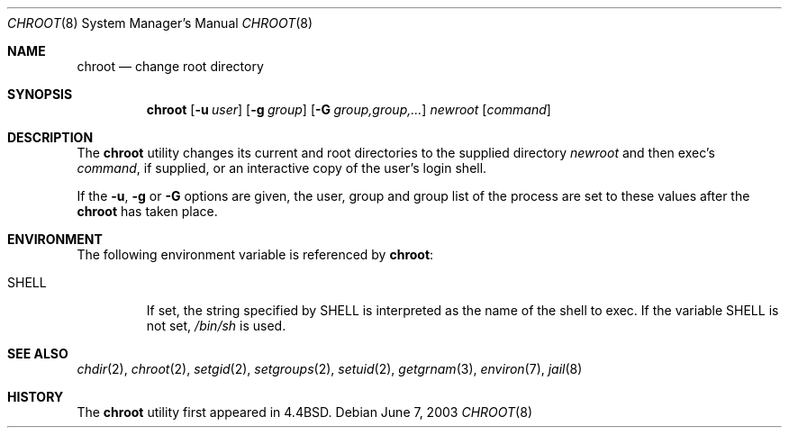 .\" Copyright (c) 1988, 1991, 1993
.\"	The Regents of the University of California.  All rights reserved.
.\"
.\" Redistribution and use in source and binary forms, with or without
.\" modification, are permitted provided that the following conditions
.\" are met:
.\" 1. Redistributions of source code must retain the above copyright
.\"    notice, this list of conditions and the following disclaimer.
.\" 2. Redistributions in binary form must reproduce the above copyright
.\"    notice, this list of conditions and the following disclaimer in the
.\"    documentation and/or other materials provided with the distribution.
.\" 4. Neither the name of the University nor the names of its contributors
.\"    may be used to endorse or promote products derived from this software
.\"    without specific prior written permission.
.\"
.\" THIS SOFTWARE IS PROVIDED BY THE REGENTS AND CONTRIBUTORS ``AS IS'' AND
.\" ANY EXPRESS OR IMPLIED WARRANTIES, INCLUDING, BUT NOT LIMITED TO, THE
.\" IMPLIED WARRANTIES OF MERCHANTABILITY AND FITNESS FOR A PARTICULAR PURPOSE
.\" ARE DISCLAIMED.  IN NO EVENT SHALL THE REGENTS OR CONTRIBUTORS BE LIABLE
.\" FOR ANY DIRECT, INDIRECT, INCIDENTAL, SPECIAL, EXEMPLARY, OR CONSEQUENTIAL
.\" DAMAGES (INCLUDING, BUT NOT LIMITED TO, PROCUREMENT OF SUBSTITUTE GOODS
.\" OR SERVICES; LOSS OF USE, DATA, OR PROFITS; OR BUSINESS INTERRUPTION)
.\" HOWEVER CAUSED AND ON ANY THEORY OF LIABILITY, WHETHER IN CONTRACT, STRICT
.\" LIABILITY, OR TORT (INCLUDING NEGLIGENCE OR OTHERWISE) ARISING IN ANY WAY
.\" OUT OF THE USE OF THIS SOFTWARE, EVEN IF ADVISED OF THE POSSIBILITY OF
.\" SUCH DAMAGE.
.\"
.\"     @(#)chroot.8	8.1 (Berkeley) 6/9/93
.\" $FreeBSD: releng/10.1/usr.sbin/chroot/chroot.8 241330 2012-10-07 19:53:04Z joel $
.\"
.Dd June 7, 2003
.Dt CHROOT 8
.Os
.Sh NAME
.Nm chroot
.Nd change root directory
.Sh SYNOPSIS
.Nm
.Op Fl u Ar user
.Op Fl g Ar group
.Op Fl G Ar group,group,...
.Ar newroot
.Op Ar command
.Sh DESCRIPTION
The
.Nm
utility changes its current and root directories to the supplied directory
.Ar newroot
and then exec's
.Ar command ,
if supplied,
or an interactive copy of the user's login shell.
.Pp
If the
.Fl u ,
.Fl g
or
.Fl G
options are given,
the user,
group and group list of the process are set to
these values after the
.Nm
has taken place.
.Sh ENVIRONMENT
The following environment variable is referenced by
.Nm :
.Bl -tag -width ".Ev SHELL"
.It Ev SHELL
If set,
the string specified by
.Ev SHELL
is interpreted as the name of
the shell to exec.
If the variable
.Ev SHELL
is not set,
.Pa /bin/sh
is used.
.El
.Sh SEE ALSO
.Xr chdir 2 ,
.Xr chroot 2 ,
.Xr setgid 2 ,
.Xr setgroups 2 ,
.Xr setuid 2 ,
.Xr getgrnam 3 ,
.Xr environ 7 ,
.Xr jail 8
.Sh HISTORY
The
.Nm
utility first appeared in
.Bx 4.4 .
